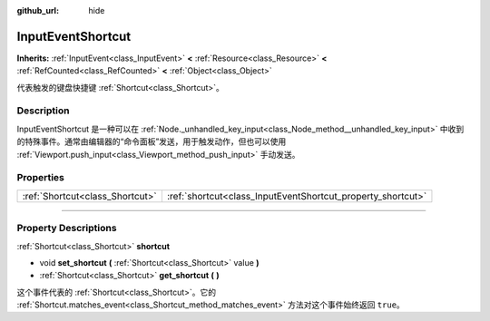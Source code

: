 :github_url: hide

.. DO NOT EDIT THIS FILE!!!
.. Generated automatically from Godot engine sources.
.. Generator: https://github.com/godotengine/godot/tree/master/doc/tools/make_rst.py.
.. XML source: https://github.com/godotengine/godot/tree/master/doc/classes/InputEventShortcut.xml.

.. _class_InputEventShortcut:

InputEventShortcut
==================

**Inherits:** :ref:`InputEvent<class_InputEvent>` **<** :ref:`Resource<class_Resource>` **<** :ref:`RefCounted<class_RefCounted>` **<** :ref:`Object<class_Object>`

代表触发的键盘快捷键 :ref:`Shortcut<class_Shortcut>`\ 。

.. rst-class:: classref-introduction-group

Description
-----------

InputEventShortcut 是一种可以在 :ref:`Node._unhandled_key_input<class_Node_method__unhandled_key_input>` 中收到的特殊事件。通常由编辑器的“命令面板”发送，用于触发动作，但也可以使用 :ref:`Viewport.push_input<class_Viewport_method_push_input>` 手动发送。

.. rst-class:: classref-reftable-group

Properties
----------

.. table::
   :widths: auto

   +---------------------------------+-------------------------------------------------------------+
   | :ref:`Shortcut<class_Shortcut>` | :ref:`shortcut<class_InputEventShortcut_property_shortcut>` |
   +---------------------------------+-------------------------------------------------------------+

.. rst-class:: classref-section-separator

----

.. rst-class:: classref-descriptions-group

Property Descriptions
---------------------

.. _class_InputEventShortcut_property_shortcut:

.. rst-class:: classref-property

:ref:`Shortcut<class_Shortcut>` **shortcut**

.. rst-class:: classref-property-setget

- void **set_shortcut** **(** :ref:`Shortcut<class_Shortcut>` value **)**
- :ref:`Shortcut<class_Shortcut>` **get_shortcut** **(** **)**

这个事件代表的 :ref:`Shortcut<class_Shortcut>`\ 。它的 :ref:`Shortcut.matches_event<class_Shortcut_method_matches_event>` 方法对这个事件始终返回 ``true``\ 。

.. |virtual| replace:: :abbr:`virtual (This method should typically be overridden by the user to have any effect.)`
.. |const| replace:: :abbr:`const (This method has no side effects. It doesn't modify any of the instance's member variables.)`
.. |vararg| replace:: :abbr:`vararg (This method accepts any number of arguments after the ones described here.)`
.. |constructor| replace:: :abbr:`constructor (This method is used to construct a type.)`
.. |static| replace:: :abbr:`static (This method doesn't need an instance to be called, so it can be called directly using the class name.)`
.. |operator| replace:: :abbr:`operator (This method describes a valid operator to use with this type as left-hand operand.)`
.. |bitfield| replace:: :abbr:`BitField (This value is an integer composed as a bitmask of the following flags.)`
